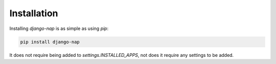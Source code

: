 ============
Installation
============

Installing `django-nap` is as simple as using `pip`:

.. code-block:: python

    pip install django-nap

It does not require being added to `settings.INSTALLED_APPS`, not does it
require any settings to  be added.
